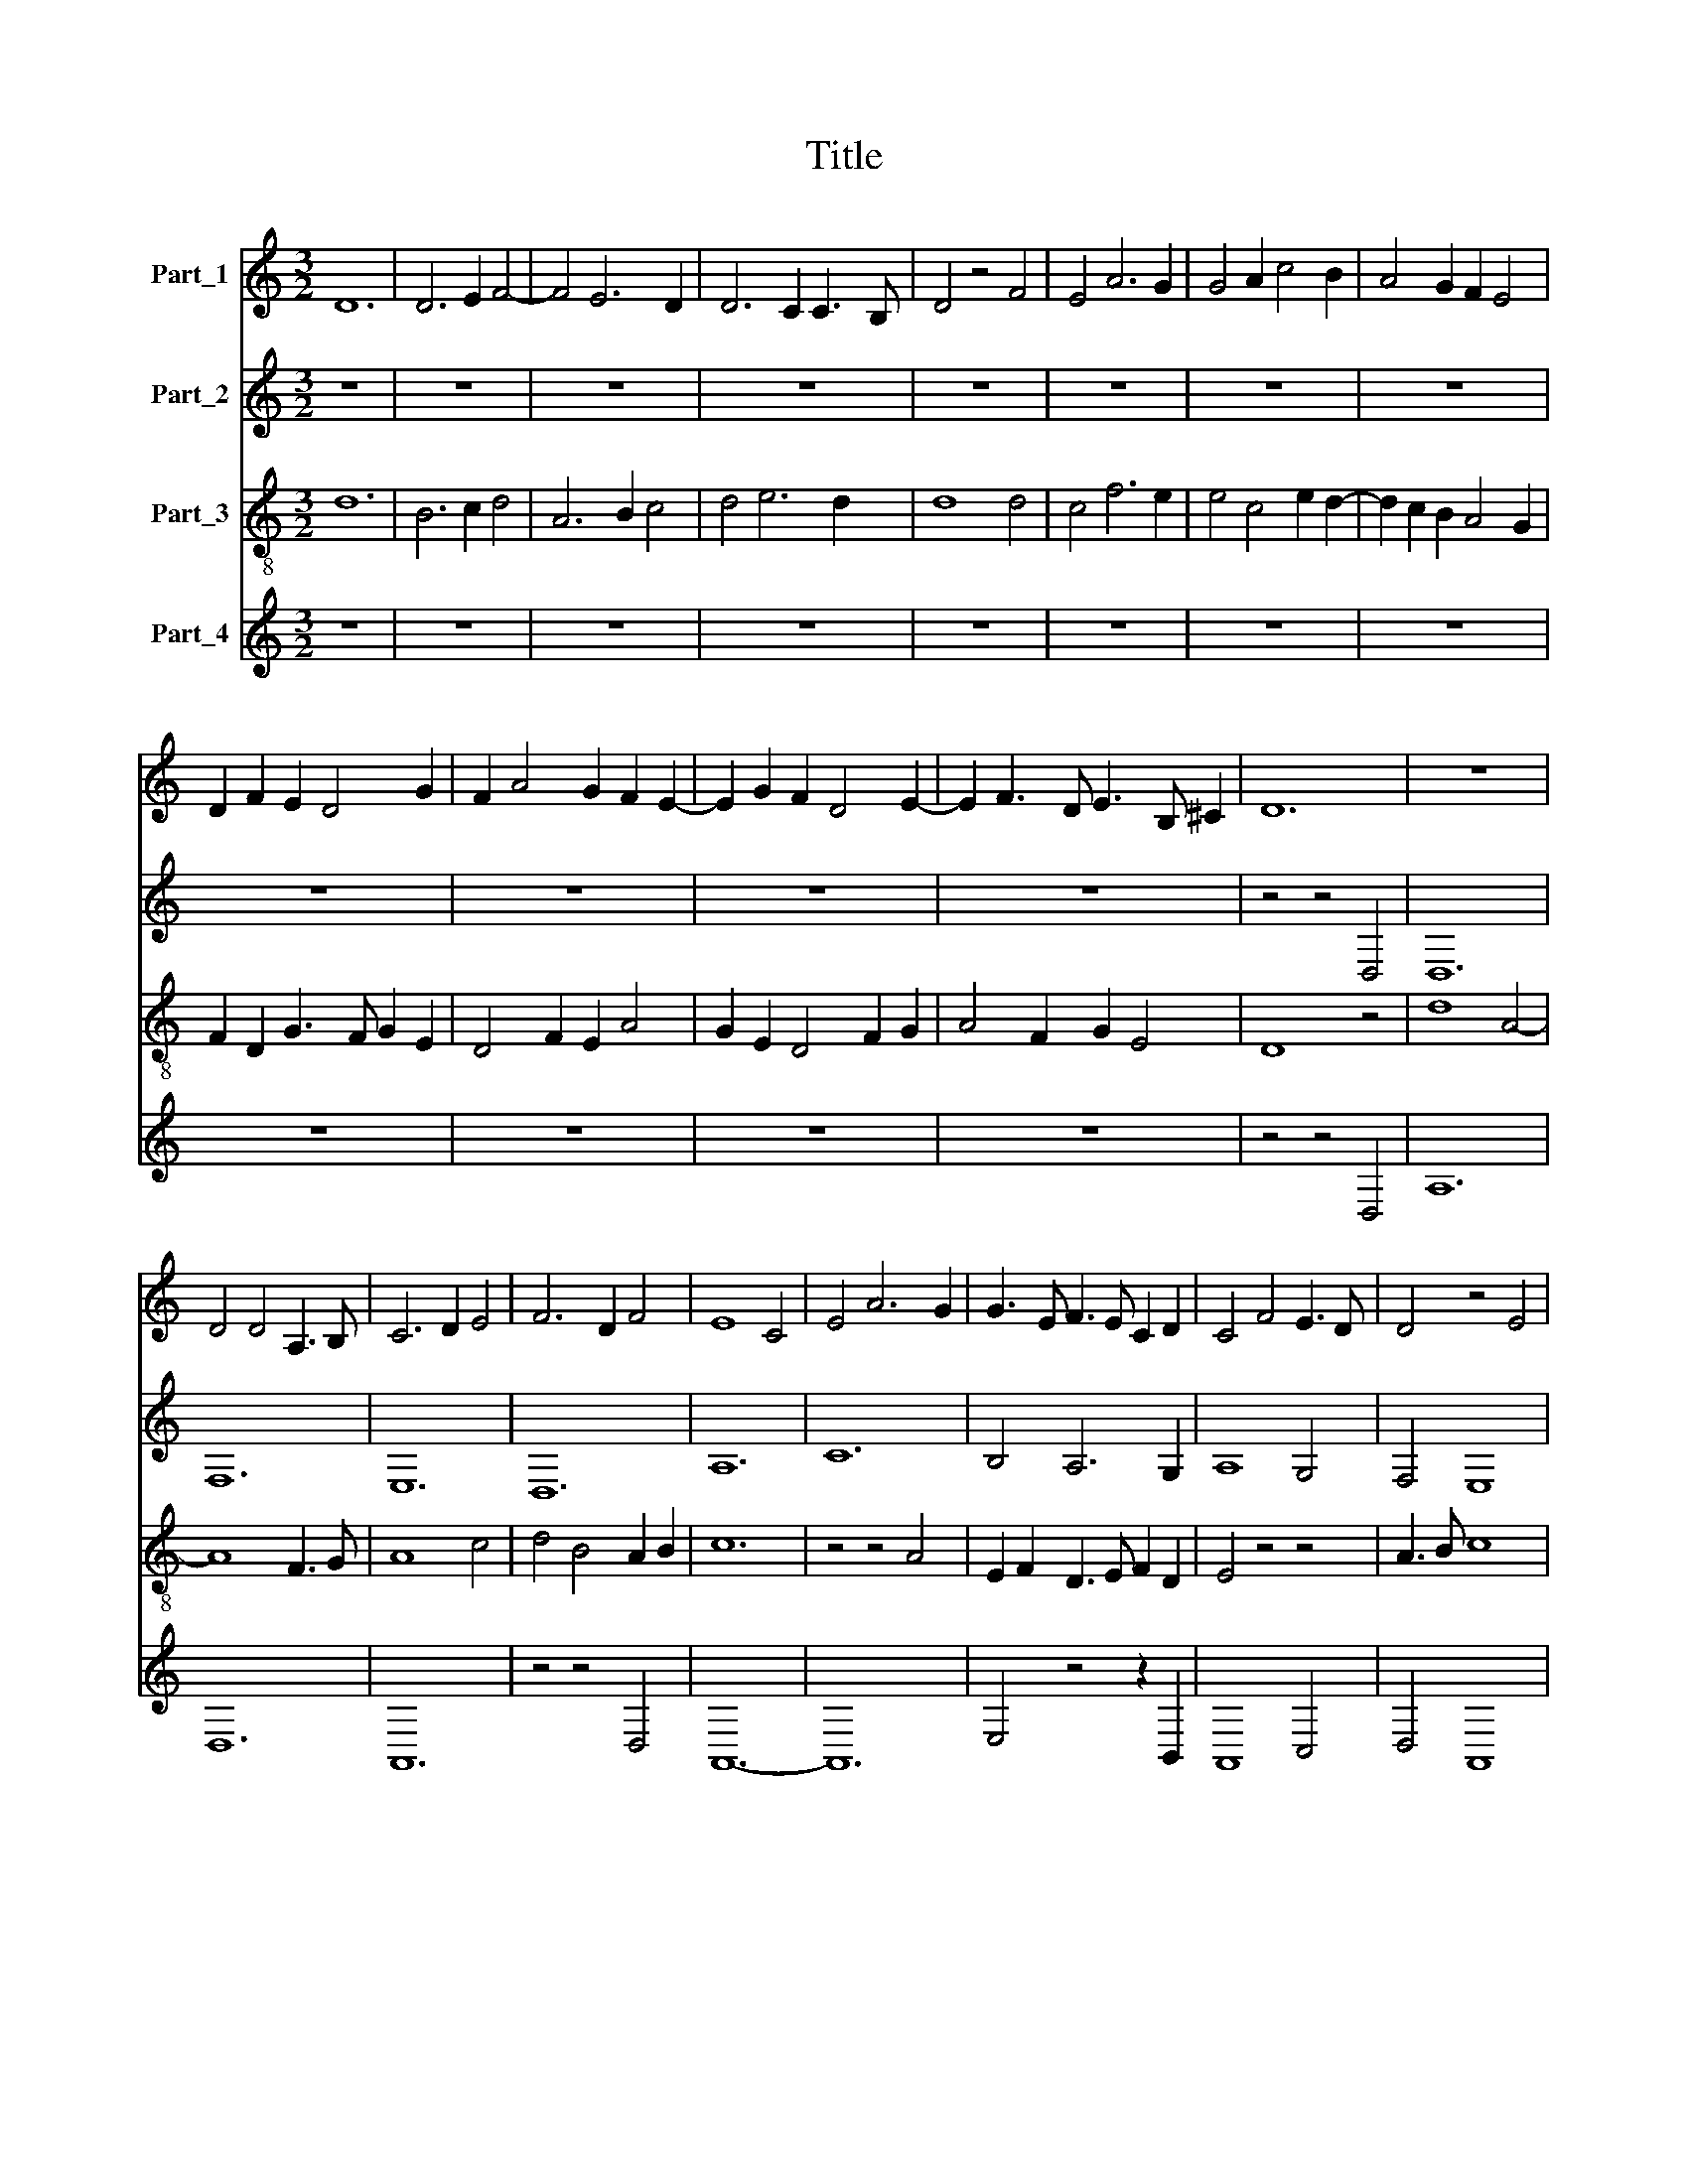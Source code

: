 X:1
T:Title
%%score 1 2 3 4
L:1/8
M:3/2
K:C
V:1 treble nm="Part_1"
V:2 treble nm="Part_2"
V:3 treble-8 nm="Part_3"
V:4 treble nm="Part_4"
V:1
 D12 | D6 E2 F4- | F4 E6 D2 | D6 C2 C3 B, | D4 z4 F4 | E4 A6 G2 | G4 A2 c4 B2 | A4 G2 F2 E4 | %8
 D2 F2 E2 D4 G2 | F2 A4 G2 F2 E2- | E2 G2 F2 D4 E2- | E2 F3 D E3 B, ^C2 | D12 | z12 | %14
 D4 D4 A,3 B, | C6 D2 E4 | F6 D2 F4 | E8 C4 | E4 A6 G2 | G3 E F3 E C2 D2 | C4 F4 E3 D | D4 z4 E4 | %22
 F4 F4 E3 D | D2 A,2 D2 ^CD C2 B,2 | D12 | z12 | F4 F4 F4 | E4 E2 A2 G3 E | F3 D C4 z2 F2 | %29
 E2 A4 A2 G3 F | A4 F8 | G2 A4 F3 E E2- | E2 E2 E4 E4 | E4 E4 E4 | F4 F4 F2 F2 | E2 G4 F2 E4 | %36
 D2 C2 E4 G4 | F2 E2 D2 D4 ^C2 | D12 | z12 | z12 | z4 z4 F4 | F6 G2 A2 _B2 | A4 G2 E2 F2 E2 | %44
 C3 D E2 F2 G4 | A2 F4 F2 E3 D | F8 z4 | A6 G2 A3 F | E4 z2 G2 A2 c2 | B2 G2 A4 G4 | %50
 z2 F2 D2 G2 A2 F2 | G12 | z4 z4 G4 | F8 F3 D | E3 F G2 A2 B2 AB | c4 A2 G4 D2- | D2 G4 F2 F3 E | %57
 G3 E F2 G3 FED | C4 z4 E4 | F2 D4 C4 F2 | E2 D4 F4 A2- | AG FE F3 D C2 B,C | D8 z4 | F4 E2 F2 D4 | %64
 C6 D2 E2 F2 | E3 F G3 F D4 | C4 z2 F4 E2- | E2 A4 G4 FG | A6 F2 G2 A2 | F4 z2 E2 F4 | %70
 D2 F4 G2 E4 | F4 A6 G2 | G2 FG A2 F4 E2 | G4 E2 G3 FED | C4 F2 E2 A4 | G2 G2 A2 F2 E2 G2 | %76
 F2 D3 A, D4 C2 | D12 | z4 z4 F4 || F6 D2 F3 G | A6 GA G3 E | F4 D4 z4 | F4 E4 A4 | A8 G3 F | %84
 A6 G2 F2 E2 | F2 E4 C2 B,4 | A,2 C4 D2 E3 F | D4 ^C2 C4 B,2 | D12 | z12 | z4 z4 F4 | F8 F4 | %92
 A8 A4 | A3 G F2 D2 E4 | D4 F6 E2 | C6 D2 E3 F | G4 F4 A4- | A2 G2 G4 c4 | B2 A4 A2 G2 FG | A12 | %100
 z4 z4 F4 | E6 C2 D4 | C4 F6 E2 | E4 D2 C2 B,4 | A,4 z4 G4 | F2 A4 G2 E4 | D4 E2 F2 G4 | %107
 A6 D2 F2 E2 | D6 F2 E2 A2- | A2 G2 F2 E4 G2 | F2 D2 C4 E2 D2 | B,2 C2 A,4 B,2 C2 | %112
 D2 E4 F2 G2 A2 | F2 E3 D D4 ^C2 | D12 | z4 z4 F4 | F6 D2 E4 | D4 C2 C4 B,2 | D4 F4 F2 G2 | E12 | %120
 E4 F2 A4 G2 | F4 E2 E3 D CB, | A,4 z4 C3 D | E6 F2 G4 | A6 G2 F2 E2 | F4 E6 D2 | %126
 D2 CD E2 ^C4 B,2 | D12 |] %128
V:2
 z12 | z12 | z12 | z12 | z12 | z12 | z12 | z12 | z12 | z12 | z12 | z12 | z4 z4 D,4 | D,12 | F,12 | %15
 E,12 | D,12 | A,12 | C12 | B,4 A,6 G,2 | A,8 G,4 | F,4 E,8 | D,4 A,4 G,4 | F,4 D,4 E,4 | D,8 z4 | %25
 D8 C3 B, | D8 A,4- | A,4 C8 | D4 E6 D2 | C6 A,2 B,4 | A,4 D6 C2 | D2 E2 D2 A,2 D2 E2 | C12- | %33
 C12 | D12 | C4 B,2 A,4 G,2- | G,2 A,4 C4 B,2 | A,4 G,2 F,2 E,4 | D,8 D4 | D4 D4 D2 C2 | A,8 C4 | %41
 D12- | D12 | C8 A,4- | A,4 z4 B,4 | A,6 F,2 G,4 | F,12 | z4 z4 C4 | C6 B,2 C2 A,2 | %49
 G,4 F,4 z2 G,2 | B,2 D4 B,2 A,4 | G,12- | G,12 | D12 | C3 D E2 C2 D4 | C8 B,4- | B,4 A,8 | %57
 G,4 A,2 B,2 G,4 | A,12 | D,4 F,2 E,2 A,4 | G,2 F,2 D,8 | z2 C,2 D,4 E,4 | D,12 | z12 | A,12- | %65
 A,4 G,8 | A,8 C4- | C4 B,8 | A,4 D4 C4 | D4 E4 D4- | D2 G,2 D2 E2 C4 | D8 C4 | B,4 A,8 | G,12 | %74
 A,6 G,2 F,4 | E,4 D,4 C,4 | z2 F,4 D,2 E,4 | D,12 | z12 || z4 z4 D,4 | D,6 F,2 E,4 | D,12 | %82
 A,8 C4- | C4 B,8 | A,12- | A,8 G,4 | A,8 G,4 | F,4 E,8 | D,12 | A,2 G,2 F,3 D, E,4 | D,12- | %91
 D,12 | z12 | D8 C3 B, | D8 A,4- | A,8 C4- | C4 D8- | D4 E8 | D2 C4 A,2 B,4 | A,12- | A,12 | z12 | %102
 z12 | z12 | z12 | z12 | z12 | z12 | z12 | z12 | z12 | z12 | z12 | z12 | z12 | D12- | D8 C4 | %117
 D4 E8 | D4 A,4 D2 E2 | C12- | C12 | D4 C3 B, A,3 G, | A,12 | C8 B,4 | A,12- | A,8 G,4 | F,4 E,8 | %127
 D,12 |] %128
V:3
 d12 | B6 c2 d4 | A6 B2 c4 | d4 e6 d2 | d8 d4 | c4 f6 e2 | e4 c4 e2 d2- | d2 c2 B2 A4 G2 | %8
 F2 D2 G3 F G2 E2 | D4 F2 E2 A4 | G2 E2 D4 F2 G2 | A4 F2 G2 E4 | D8 z4 | d8 A4- | A8 F3 G | A8 c4 | %16
 d4 B4 A2 B2 | c12 | z4 z4 A4 | E2 F2 D3 E F2 D2 | E4 z4 z4 | A3 B c8 | d4 c8 | A4 z2 G2 A4- | %24
 A4 F2 D2 F3 G | A8 G4 | A12 | c4 A3 F G4 | A2 D2 A4 G2 F2 | A4 c4 z4 | c4 f6 e2 | d2 c2 F4 D2 E2 | %32
 A12 | z4 z4 A4 | A12 | A2 e3 d c3 A B2- | B2 A2 c4 e2 d2 | c4 z2 A2 A3 E | F4 D4 A3 B | A8 z4 | %40
 c4 F2 A2 G4 | A12- | A8 D4 | z12 | A6 c2 d3 B | c2 Bc d2 B2 c4 | A4 c4 d3 c | c8 z2 A2 | %48
 G4 z4 c4 | d2 e2 f4 e4 | d4 z2 d2 e2 c2 | d4 B2 e4 d2 | B2 AB c2 B2 G4 | A12 | z4 z4 d4 | %55
 e4 c2 e2 d4 | B2 d4 A2 d4 | B4 c2 d4 B2 | c2 e4 c4 A2 | d4 A2 G2 F4 | z2 A2 d4 A4 | c4 A4 z4 | %62
 F6 D2 A4 | d4 B2 c2 A2 G2 | A4 z4 c4- | c4 d8 | z4 c4 A4 | e4 z4 e4- | e2 c2 A4 z2 A2 | A12- | %70
 A4 B2 c2 G4 | A4 z4 A4 | B4 d4 A3 F | E8 D4 | E4 D2 E2 F4 | G2 c4 B2 c4 | d3 c A2 G2 A4 | F8 D4 | %78
 d8 z4 || d4 A4 A2 B2- | B2 d4 d2 e2 c2 | d4 z4 d4 | d4 c6 A2 | e4 d4 z2 e2 | c4 d6 c2 | %85
 d2 e2 c2 e3 d B2 | c4 z4 c4 | A8 z2 E2 | F4 D4 d4 | c2 e3 d d3 ^ccB | d12 | z4 z4 A4 | c8 F4- | %93
 F4 A4 z4 | A8 F3 G | A4 E4 A4 | G4 A4 F4 | A3 B c4 z4 | d2 c2 f4 d3 e | f6 e2 d3 c | c12 | z12 | %102
 z12 | z12 | z12 | z12 | z12 | z12 | z12 | z12 | z12 | z12 | z12 | z12 | z12 | A12 | D8 A4 | %117
 B4 A4 z4 | A4 d4 B2 c2 | G2 A2 A8 | z4 F4 z2 G2 | A8 A3 B | c8 e4 | A8 G4 | z4 d6 e2 | d4 c6 B2 | %126
 A8 ^G3 ^F | A12 |] %128
V:4
 z12 | z12 | z12 | z12 | z12 | z12 | z12 | z12 | z12 | z12 | z12 | z12 | z4 z4 D,4 | A,12 | D,12 | %15
 A,,12 | z4 z4 D,4 | A,,12- | A,,12 | E,4 z4 z2 B,,2 | A,,8 C,4 | D,4 A,,8 | z4 A,,4 C,4 | %23
 D,4 B,,4 A,,4 | z4 D,8- | D,4 F,3 D, E,4 | D,12 | A,,12 | E,4 D,3 B,, A,,4 | C,2 D,2 A,,4 z4 | %30
 E,4 A,,4 _B,,4 | _B,,2 C,2 D,6 C,2 | A,,12- | A,,12 | D,12 | z12 | z4 z4 A,,4 | %37
 A,,2 C,4 D,2 A,,4 | A,8 D,4 | D,4 D,4 B,,2 A,,2- | A,,2 A,4 F,2 E,4 | D,12- | D,12 | %43
 F,4 C,4 D,2 C,2 | F,4 C2 A,2 G,4 | F,4 D,4 C,4 | z4 z4 F,4 | F,6 E,2 F,4 | C,4 F,2 G,2 F,4 | %49
 z2 G,2 D,4 E,4 | G,2 D,2 G,4 C4 | B,8 G,4- | G,4 E,8 | D,12 | A,3 F, E,2 A,2 G,4 | %55
 C,4 F,2 E,2 G,4- | G,4 D,8 | z4 z4 E,4 | A,,12 | A,4 z4 C4 | B,3 A, A,6 F,2- | F,2 G,2 D,4 A,,4 | %62
 z4 z4 D,4 | D,6 C,2 D,2 B,,2 | A,,12 | z4 B,,8 | A,,12- | A,,4 E,8 | z2 F,4 D,2 E,4 | %69
 D,4 A,,4 D,4- | D,4 D,2 C,4 E,2 | D,8 F,4 | G,4 D,8 | z2 E,2 C,4 B,,4 | A,,4 z4 D,4 | %75
 E,2 G,2 F,4 G,4 | D,6 B,,2 A,,4 | A,12 | D,12 || D,12 | z4 z4 G,4 | A,4 F,6 D,2 | D,4 A,,8- | %83
 A,,4 z4 E,4 | F,4 D,6 A,,2 | D,2 C,2 A,,4 E,4 | z4 A,,4 C,4 | D,4 A,,8 | A,4 F,4 z2 D,2 | %89
 A,,2 C,2 D,4 A,,4 | A,12- | A,12 | F,12 | D,8 A,4 | D,8 D,2 C,2 | A,,12 | E,4 C,4 z4 | F,4 C,8 | %98
 G,2 A,2 F,4 G,4 | D,6 C,2 D,4 | A,,8 A,4 | C6 A,2 B,4 | A,6 F,2 A,4 | G,2 C2 B,2 A,4 G,2 | %104
 A,4 F,2 G,2 E,4 | D,4 z4 C4 | B,2 D2 C2 A,3 F, E,2- | E,2 D,4 D4 C2 | B,2 D6 z2 D,2 | %109
 F,2 E,2 D,2 A,2 G,2 E,2 | D,2 F,2 E,2 C,4 F,2 | G,2 A,4 F,2 G,2 A,2 | B,2 C2 A,4 E,2 F,2 | %113
 D,2 G,2 A,2 F,2 E,4 | D,12 | D,12 | z12 | D,4 A,8 | D,8 D,2 C,2- | C,2 A,,2 A,,8 | A,6 F,2 E,4 | %121
 D,4 A,,4 z4 | A,,12- | A,,8 E,4 | F,4 D,6 C,2 | D,4 A,,4 C,4 | D,4 A,,4 z4 | D,12 |] %128

